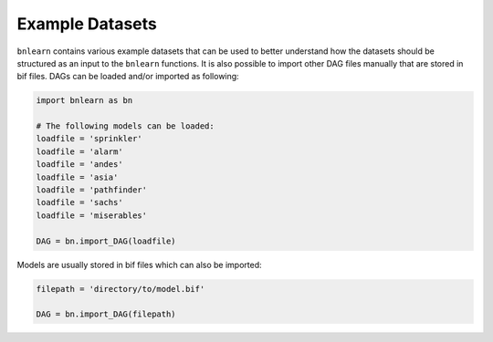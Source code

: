 Example Datasets
================

``bnlearn`` contains various example datasets that can be used to better understand how the datasets should be structured as an input to the ``bnlearn`` functions.
It is also possible to import other DAG files manually that are stored in bif files. DAGs can be loaded and/or imported as following:

.. code-block:: python

   import bnlearn as bn

   # The following models can be loaded:
   loadfile = 'sprinkler'
   loadfile = 'alarm'
   loadfile = 'andes'
   loadfile = 'asia'
   loadfile = 'pathfinder'
   loadfile = 'sachs'
   loadfile = 'miserables'

   DAG = bn.import_DAG(loadfile)


Models are usually stored in bif files which can also be imported:

.. code-block:: python

   filepath = 'directory/to/model.bif'

   DAG = bn.import_DAG(filepath)


.. raw:: html

	<hr>
	<center>
		<script async type="text/javascript" src="//cdn.carbonads.com/carbon.js?serve=CEADP27U&placement=erdogantgithubio" id="_carbonads_js"></script>
	</center>
	<hr>

